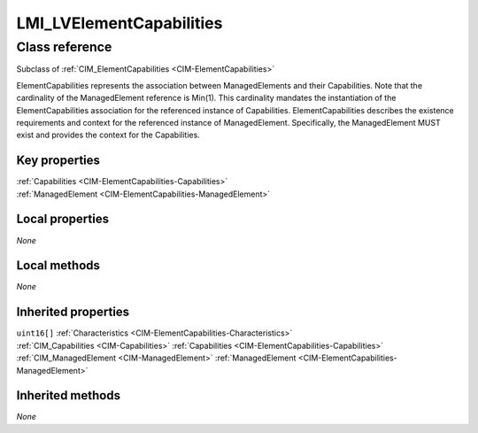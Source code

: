 .. _LMI-LVElementCapabilities:

LMI_LVElementCapabilities
-------------------------

Class reference
===============
Subclass of :ref:`CIM_ElementCapabilities <CIM-ElementCapabilities>`

ElementCapabilities represents the association between ManagedElements and their Capabilities. Note that the cardinality of the ManagedElement reference is Min(1). This cardinality mandates the instantiation of the ElementCapabilities association for the referenced instance of Capabilities. ElementCapabilities describes the existence requirements and context for the referenced instance of ManagedElement. Specifically, the ManagedElement MUST exist and provides the context for the Capabilities.


Key properties
^^^^^^^^^^^^^^

| :ref:`Capabilities <CIM-ElementCapabilities-Capabilities>`
| :ref:`ManagedElement <CIM-ElementCapabilities-ManagedElement>`

Local properties
^^^^^^^^^^^^^^^^

*None*

Local methods
^^^^^^^^^^^^^

*None*

Inherited properties
^^^^^^^^^^^^^^^^^^^^

| ``uint16[]`` :ref:`Characteristics <CIM-ElementCapabilities-Characteristics>`
| :ref:`CIM_Capabilities <CIM-Capabilities>` :ref:`Capabilities <CIM-ElementCapabilities-Capabilities>`
| :ref:`CIM_ManagedElement <CIM-ManagedElement>` :ref:`ManagedElement <CIM-ElementCapabilities-ManagedElement>`

Inherited methods
^^^^^^^^^^^^^^^^^

*None*

